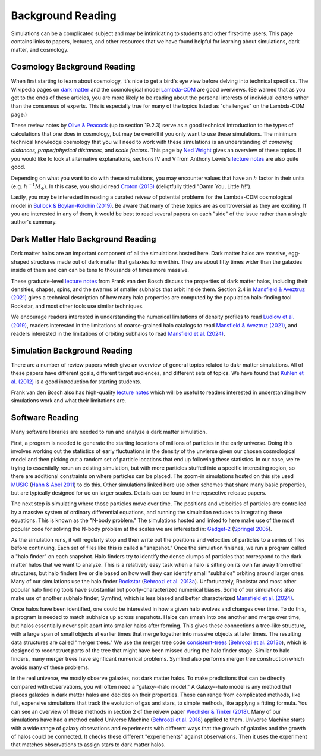 Background Reading
==================

Simulations can be a complicated subject and may be intimidating to students and other first-time users. This page contains links to papers, lectures, and other resources that we have found helpful for learning about simulations, dark matter, and cosmology.

Cosmology Background Reading
----------------------------

When first starting to learn about cosmology, it's nice to get a bird's eye view before delving into technical specifics. The Wikipedia pages on `dark matter <https://en.wikipedia.org/wiki/Dark_matter>`__ and the cosmological model `Lambda-CDM <https://en.wikipedia.org/wiki/Lambda-CDM_model>`__ are good overviews. (Be warned that as you get to the ends of these articles, you are more likely to be reading about the personal interests of individual editors rather than the consensus of experts. This is especially true for many of the topics listed as "challenges" on the Lambda-CDM page.)

These review notes by `Olive & Peacock <https://pdg.lbl.gov/2006/reviews/bigbangrpp.pdf>`__ (up to section 19.2.3) serve as a good technical introduction to the types of calculations that one does in cosmology, but may be overkill if you only want to use these simulations. The minimum technical knowledge cosmology that you will need to work with these simulations is an understanding of *comoving distances,* *proper/physical distances,* and *scale factors*. This page by `Ned Wright <https://www.astro.ucla.edu/~wright/cosmo_02.htm>`__ gives an overview of these topics. If you would like to look at alternative explanations, sections IV and V from Anthony Lewis's `lecture notes <https://cosmologist.info/teaching/Cosmology/Cosmology.pdf>`__ are also quite good.

Depending on what you want to do with these simulations, you may encounter values that have an :math:`h` factor in their units (e.g. :math:`h^{-1}M_\odot`). In this case, you should read `Croton (2013) <https://arxiv.org/pdf/1308.4150.pdf>`__ (deligtfully titled "Damn You, Little :math:`h`!").

Lastly, you may be interested in reading a curated reivew of potential problems for the Lambda-CDM cosmological model in `Bullock & Boylan-Kolchin (2019) <https://arxiv.org/pdf/1707.04256.pdf>`__.  Be aware that many of these topics are as controversial as they are exciting. If you are interested in any of them, it would be best to read several papers on each "side" of the issue rather than a single author's summary.

Dark Matter Halo Background Reading
-----------------------------------

Dark matter halos are an important component of all the simulations hosted here. Dark matter halos are massive, egg-shaped structures made out of dark matter that galaxies form within. They are about fifty times wider than the galaxies inside of them and can can be tens to thousands of times more massive.

These graduate-level `lecture notes <https://campuspress.yale.edu/vdbosch/>`__ from Frank van den Bosch discuss the properties of dark matter halos, including their densities, shapes, spins, and the swarms of smaller subhalos that orbit inside them. Section 2.4 in `Mansfield & Aveztruz (2021) <https://arxiv.org/pdf/2008.08591.pdf>`__ gives a technical description of how many halo properties are computed by the population halo-finding tool Rockstar, and most other tools use similar techniques.

We encourage readers interested in understanding the numerical limitations of density profiles to read `Ludlow et al. (2019) <https://arxiv.org/pdf/1812.05777.pdf>`__, readers interested in the limitations of coarse-grained halo catalogs to read `Mansfield & Aveztruz (2021) <https://arxiv.org/pdf/2008.08591.pdf>`__, and readers interested in the limitations of orbiting subhalos to read `Mansfield et al. (2024) <https://arxiv.org/pdf/2308.10926.pdf>`__.

Simulation Background Reading
-----------------------------

There are a number of review papers which give an overview of general topics related to dakr matter simulations. All of these papers have different goals, different target audiences, and different sets of topics. We have found that `Kuhlen et al. (2012) <https://arxiv.org/pdf/1209.5745.pdf>`__ is a good introduction for starting students.

Frank van den Bosch also has high-quality `lecture notes <http://www.astro.yale.edu/vdbosch/astro610_lecture20.pdf>`__ which will be useful to readers interested in understanding how simulations work and what their limitations are.

Software Reading
----------------

Many software libraries are needed to run and analyze a dark matter simulation.

First, a program is needed to generate the starting locations of millions of particles in the early universe. Doing this involves working out the statistics of early fluctuations in the density of the unvierse given our chosen cosmological model and then picking out a random set of particle locations that end up following these statistics. In our case, we're trying to essentially rerun an existing simulation, but with more particles stuffed into a specific interesting region, so there are additional constraints on where particles can be placed. The zoom-in simulations hosted on this site used `MUSIC <https://www-n.oca.eu/ohahn/MUSIC/>`__ (`Hahn & Abel 2011 <https://arxiv.org/pdf/1103.6031.pdf>`__) to do this. Other simulations linked here use other schemes that share many basic properties, but are typically designed for ue on larger scales. Details can be found in the repsective release papers.

The next step is simulating where those particles move over time. The positions and velocities of particles are controlled by a massive system of ordinary differential equations, and running the simulation reduces to integrating these equations. This is known as the "N-body problem." The simulations hosted and linked to here make use of the most popular code for solving the N-body problem at the scales we are interested in: `Gadget-2 <https://wwwmpa.mpa-garching.mpg.de/gadget/>`__ (`Springel 2005 <https://arxiv.org/pdf/astro-ph/0505010.pdf>`__).

As the simulation runs, it will regularly stop and then write out the positions and velocities of particles to a series of files before continuing. Each set of files like this is called a "snapshot." Once the simulation finishes, we run a program called a "halo finder" on each snapshot. Halo finders try to identify the dense clumps of particles that correspond to the dark matter halos that we want to analyze. This is a relatively easy task when a halo is sitting on its own far away from other structures, but halo finders live or die based on how well they can identify small "subhalos" orbiting around larger ones. Many of our simulations use the halo finder `Rockstar <https://bitbucket.org/gfcstanford/rockstar/src/main/>`__ (`Behroozi et al. 2013a <https://arxiv.org/pdf/1110.4372.pdf>`__). Unfortunately, Rockstar and most other popular halo finding tools have substantial but poorly-characterized numerical biases. Some of our simulations also make use of another subhalo finder, Symfind, which is less biased and better characterized `Mansfield et al. (2024) <https://arxiv.org/pdf/2308.10926.pdf>`__.

Once halos have been identified, one could be interested in how a given halo evolves and changes over time. To do this, a program is needed to match subhalos up across snapshots. Halos can smash into one another and merge over time, but halos essentially never split apart into smaller halos after forming. This gives these connections a tree-like structure, with a large span of small objects at earlier times that merge together into massive objects at later times. The resulting data structures are called "merger trees." We use the merger tree code `consistent-trees <https://bitbucket.org/pbehroozi/consistent-trees/src/main/>`__ (`Behroozi et al. 2013b <https://arxiv.org/abs/1110.4370>`__), which is designed to reconstruct parts of the tree that might have been missed during the halo finder stage. Similar to halo finders, many merger trees have signficant numerical problems. Symfind also performs merger tree construction which avoids many of these problems.

In the real universe, we mostly observe galaxies, not dark matter halos. To make predictions that can be directly compared with observations, you will often need a "galaxy--halo model." A Galaxy--halo model is any method that places galaxies in dark matter halos and decides on their properties. These can range from complicated methods, like full, expensive simulations that track the evolution of gas and stars, to simple methods, like applyng a fitting formula. You can see an overview of these methods in section 2 of the reivew paper `Wechsler & Tinker (2018) <https://arxiv.org/pdf/1804.03097.pdf>`__. Many of our simulations  have had a method called Universe Machine (`Behroozi et al. 2018 <https://arxiv.org/pdf/1806.07893.pdf>`__) applied to them. Universe Machine starts with a wide range of galaxy obsevations and experiments with different ways that the growth of galaxies and the growth of halos could be connected. It checks these different "experiements" against observations. Then it uses the experiment that matches observations to assign stars to dark matter halos.
